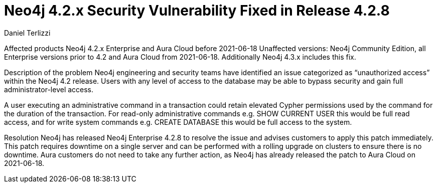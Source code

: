 = Neo4j 4.2.x Security Vulnerability Fixed in Release 4.2.8
:slug: neo4j-4-2-x-sec-vuln-fix
:author: Daniel Terlizzi
:neo4j-versions: 4.2
:tags: support
:promoted: true
:category: support


Affected products
Neo4j 4.2.x Enterprise and Aura Cloud before 2021-06-18
Unaffected versions: Neo4j Community Edition, all Enterprise versions prior to 4.2 and Aura Cloud from 2021-06-18.  Additionally Neo4j 4.3.x includes this fix.

Description of the problem
Neo4j engineering and security teams have identified an issue categorized as “unauthorized access” within the Neo4j 4.2 release. Users with any level of access to the database may be able to bypass security and gain full administrator-level access.

A user executing an administrative command in a transaction could retain elevated Cypher permissions used by the command for the duration of the transaction. For read-only administrative commands e.g. SHOW CURRENT USER this would be full read access, and for write system commands e.g. CREATE DATABASE this would be full access to the system.

Resolution
Neo4j has released Neo4j Enterprise 4.2.8 to resolve the issue and advises customers to apply this patch immediately. This patch requires downtime on a single server and can be performed with a rolling upgrade on clusters to ensure there is no downtime. Aura customers do not need to take any further action, as Neo4j has already released the patch to Aura Cloud on 2021-06-18.
